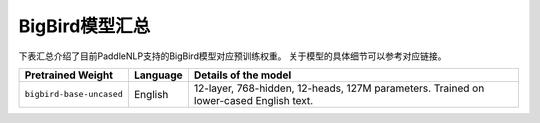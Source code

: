 

------------------------------------
BigBird模型汇总
------------------------------------



下表汇总介绍了目前PaddleNLP支持的BigBird模型对应预训练权重。
关于模型的具体细节可以参考对应链接。

+----------------------------------------------------------------------------------+--------------+----------------------------------------------------------------------------------+
| Pretrained Weight                                                                | Language     | Details of the model                                                             |
+==================================================================================+==============+==================================================================================+
|``bigbird-base-uncased``                                                          | English      | 12-layer, 768-hidden,                                                            |
|                                                                                  |              | 12-heads, 127M parameters.                                                       |
|                                                                                  |              | Trained on lower-cased English text.                                             |
+----------------------------------------------------------------------------------+--------------+----------------------------------------------------------------------------------+
